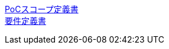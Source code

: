 https://ut8888888.github.io/test-devops/01_poc_scorp.html[PoCスコープ定義書] +
https://ut8888888.github.io/test-devops/02_requirements[要件定義書]